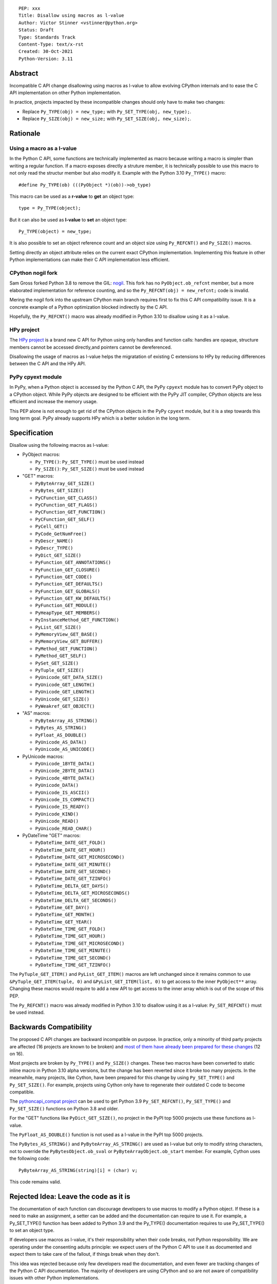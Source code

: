 ::

    PEP: xxx
    Title: Disallow using macros as l-value
    Author: Victor Stinner <vstinner@python.org>
    Status: Draft
    Type: Standards Track
    Content-Type: text/x-rst
    Created: 30-Oct-2021
    Python-Version: 3.11


Abstract
========

Incompatible C API change disallowing using macros as l-value to allow
evolving CPython internals and to ease the C API implementation on other
Python implementation.

In practice, projects impacted by these incompatible changes should only
have to make two changes:

* Replace ``Py_TYPE(obj) = new_type;``
  with ``Py_SET_TYPE(obj, new_type);``.
* Replace ``Py_SIZE(obj) = new_size;``
  with ``Py_SET_SIZE(obj, new_size);``.


Rationale
=========

Using a macro as a l-value
--------------------------

In the Python C API, some functions are technically implemented as macro
because writing a macro is simpler than writing a regular function. If a
macro exposes directly a struture member, it is technically possible to
use this macro to not only read the structur member but also modify it.
Example with the Python 3.10 ``Py_TYPE()`` macro::

    #define Py_TYPE(ob) (((PyObject *)(ob))->ob_type)

This macro can be used as a **r-value** to **get** an object type::

    type = Py_TYPE(object);

But it can also be used as **l-value** to **set** an object type::

    Py_TYPE(object) = new_type;

It is also possible to set an object reference count and an object size
using ``Py_REFCNT()`` and ``Py_SIZE()`` macros.

Setting directly an object attribute relies on the current exact CPython
implementation. Implementing this feature in other Python
implementations can make their C API implementation less efficient.

CPython nogil fork
------------------

Sam Gross forked Python 3.8 to remove the GIL: `nogil
<https://github.com/colesbury/nogil/>`_. This fork has no
``PyObject.ob_refcnt`` member, but a more elaborated implementation for
reference counting, and so the ``Py_REFCNT(obj) = new_refcnt;`` code is
invalid.

Mering the nogil fork into the upstream CPython main branch requires
first to fix this C API compatibility issue. It is a concrete example of
a Python optimization blocked indirectly by the C API.

Hopefully, the ``Py_REFCNT()`` macro was already modified in Python 3.10
to disallow using it as a l-value.

HPy project
-----------

The `HPy project <https://hpyproject.org/>`_ is a brand new C API for
Python using only handles and function calls: handles are opaque,
structure members cannot be accessed directly,and pointers cannot be
dereferenced.

Disallowing the usage of macros as l-value helps the migratation of
existing C extensions to HPy by reducing differences between the C API
and the HPy API.

PyPy cpyext module
------------------

In PyPy, when a Python object is accessed by the Python C API, the PyPy
``cpyext`` module has to convert PyPy object to a CPython object. While
PyPy objects are designed to be efficient with the PyPy JIT compiler,
CPython objects are less efficient and increase the memory usage.

This PEP alone is not enough to get rid of the CPython objects in the
PyPy ``cpyext`` module, but it is a step towards this long term goal.
PyPy already supports HPy which is a better solution in the long term.


Specification
=============

Disallow using the following macros as l-value:

* PyObject macros:

  * ``Py_TYPE()``: ``Py_SET_TYPE()`` must be used instead
  * ``Py_SIZE()``: ``Py_SET_SIZE()`` must be used instead

* "GET" macros:

  * ``PyByteArray_GET_SIZE()``
  * ``PyBytes_GET_SIZE()``
  * ``PyCFunction_GET_CLASS()``
  * ``PyCFunction_GET_FLAGS()``
  * ``PyCFunction_GET_FUNCTION()``
  * ``PyCFunction_GET_SELF()``
  * ``PyCell_GET()``
  * ``PyCode_GetNumFree()``
  * ``PyDescr_NAME()``
  * ``PyDescr_TYPE()``
  * ``PyDict_GET_SIZE()``
  * ``PyFunction_GET_ANNOTATIONS()``
  * ``PyFunction_GET_CLOSURE()``
  * ``PyFunction_GET_CODE()``
  * ``PyFunction_GET_DEFAULTS()``
  * ``PyFunction_GET_GLOBALS()``
  * ``PyFunction_GET_KW_DEFAULTS()``
  * ``PyFunction_GET_MODULE()``
  * ``PyHeapType_GET_MEMBERS()``
  * ``PyInstanceMethod_GET_FUNCTION()``
  * ``PyList_GET_SIZE()``
  * ``PyMemoryView_GET_BASE()``
  * ``PyMemoryView_GET_BUFFER()``
  * ``PyMethod_GET_FUNCTION()``
  * ``PyMethod_GET_SELF()``
  * ``PySet_GET_SIZE()``
  * ``PyTuple_GET_SIZE()``
  * ``PyUnicode_GET_DATA_SIZE()``
  * ``PyUnicode_GET_LENGTH()``
  * ``PyUnicode_GET_LENGTH()``
  * ``PyUnicode_GET_SIZE()``
  * ``PyWeakref_GET_OBJECT()``

* "AS" macros:

  * ``PyByteArray_AS_STRING()``
  * ``PyBytes_AS_STRING()``
  * ``PyFloat_AS_DOUBLE()``
  * ``PyUnicode_AS_DATA()``
  * ``PyUnicode_AS_UNICODE()``

* PyUnicode macros:

  * ``PyUnicode_1BYTE_DATA()``
  * ``PyUnicode_2BYTE_DATA()``
  * ``PyUnicode_4BYTE_DATA()``
  * ``PyUnicode_DATA()``
  * ``PyUnicode_IS_ASCII()``
  * ``PyUnicode_IS_COMPACT()``
  * ``PyUnicode_IS_READY()``
  * ``PyUnicode_KIND()``
  * ``PyUnicode_READ()``
  * ``PyUnicode_READ_CHAR()``

* PyDateTime "GET" macros:

  * ``PyDateTime_DATE_GET_FOLD()``
  * ``PyDateTime_DATE_GET_HOUR()``
  * ``PyDateTime_DATE_GET_MICROSECOND()``
  * ``PyDateTime_DATE_GET_MINUTE()``
  * ``PyDateTime_DATE_GET_SECOND()``
  * ``PyDateTime_DATE_GET_TZINFO()``
  * ``PyDateTime_DELTA_GET_DAYS()``
  * ``PyDateTime_DELTA_GET_MICROSECONDS()``
  * ``PyDateTime_DELTA_GET_SECONDS()``
  * ``PyDateTime_GET_DAY()``
  * ``PyDateTime_GET_MONTH()``
  * ``PyDateTime_GET_YEAR()``
  * ``PyDateTime_TIME_GET_FOLD()``
  * ``PyDateTime_TIME_GET_HOUR()``
  * ``PyDateTime_TIME_GET_MICROSECOND()``
  * ``PyDateTime_TIME_GET_MINUTE()``
  * ``PyDateTime_TIME_GET_SECOND()``
  * ``PyDateTime_TIME_GET_TZINFO()``

The ``PyTuple_GET_ITEM()`` and ``PyList_GET_ITEM()`` macros are left
unchanged since it remains common to use ``&PyTuple_GET_ITEM(tuple, 0)``
and ``&PyList_GET_ITEM(list, 0)`` to get access to the inner
``PyObject**`` array. Changing these macros would require to add a new
API to get access to the inner array which is out of the scope of this
PEP.

The ``Py_REFCNT()`` macro was already modified in Python 3.10 to
disallow using it as a l-value: ``Py_SET_REFCNT()`` must be used
instead.


Backwards Compatibility
=======================

The proposed C API changes are backward incompatible on purpose.  In
practice, only a minority of third party projects are affected (16
projects are known to be broken) and `most of them have already been
prepared for these changes
<https://bugs.python.org/issue39573#msg401378>`__ (12 on 16).

Most projects are broken by ``Py_TYPE()`` and ``Py_SIZE()`` changes.
These two macros have been converted to static inline macro in Python
3.10 alpha versions, but the change has been reverted since it broke too
many projects. In the meanwhile, many projects, like Cython, have been
prepared for this change by using ``Py_SET_TYPE()`` and
``Py_SET_SIZE()``. For example, projects using Cython only have to
regenerate their outdated C code to become compatible.

The `pythoncapi_compat project
<https://github.com/pythoncapi/pythoncapi_compat>`_ can be used to get
Python 3.9 ``Py_SET_REFCNT()``, ``Py_SET_TYPE()`` and ``Py_SET_SIZE()``
functions on Python 3.8 and older.

For the "GET" functions like ``PyDict_GET_SIZE()``, no project in the PyPI
top 5000 projects use these functions as l-value.

The ``PyFloat_AS_DOUBLE()`` function is not used as a l-value in the
PyPI top 5000 projects.

The ``PyBytes_AS_STRING()`` and ``PyByteArray_AS_STRING()`` are used as
l-value but only to modify string characters, not to override the
``PyBytesObject.ob_sval`` or ``PyByteArrayObject.ob_start`` member.
For example, Cython uses the following code::

    PyByteArray_AS_STRING(string)[i] = (char) v;

This code remains valid.


Rejected Idea: Leave the code as it is
======================================

The documentation of each function can discourage developers to use
macros to modify a Python object. If these is a need to make an
assignment, a setter can be added and the documentation can require to
use it. For example, a Py_SET_TYPE() function has been added to Python
3.9 and the Py_TYPE() documentation requires to use Py_SET_TYPE() to set
an object type.

If developers use macros as l-value, it's their responsibility when
their code breaks, not Python responsibility. We are operating under the
consenting adults principle: we expect users of the Python C API to use
it as documented and expect them to take care of the fallout, if things
break when they don't.

This idea was rejected because only few developers read the
documentation, and even fewer are tracking changes of the Python C API
documentation. The majority of developers are using CPython and so are
not aware of compatibility issues with other Python implementations.

Moreover, still allow to use macros as l-value doesn't solve issues of
the nogil, PyPy and HPy projects.


Macros already modified
=======================

The following C API macros have already been modified to disallow using
them as l-value:

* ``PyCell_SET()``
* ``PyList_SET_ITEM()``
* ``PyTuple_SET_ITEM()``
* ``Py_REFCNT()``
* ``_PyGCHead_SET_FINALIZED()``
* ``_PyGCHead_SET_NEXT()``
* ``asdl_seq_GET()``
* ``asdl_seq_GET_UNTYPED()``
* ``asdl_seq_LEN()``
* ``asdl_seq_SET()``
* ``asdl_seq_SET_UNTYPED()``


References
==========

* `Python C API: Add functions to access PyObject
  <https://vstinner.github.io/c-api-abstract-pyobject.html>`_ (October
  2021) article by Victor Stinner
* `[C API] Disallow using PyFloat_AS_DOUBLE() as l-value
  <https://bugs.python.org/issue45476>`_
  (October 2021)
* `[capi-sig] Py_TYPE() and Py_SIZE() become static inline functions
  <https://mail.python.org/archives/list/capi-sig@python.org/thread/WGRLTHTHC32DQTACPPX36TPR2GLJAFRB/>`_
  (September 2021)
* `[C API] Avoid accessing PyObject and PyVarObject members directly: add Py_SET_TYPE() and Py_IS_TYPE(), disallow Py_TYPE(obj)=type
  <https://bugs.python.org/issue39573>`__ (February 2020)
* `bpo-30459: PyList_SET_ITEM  could be safer
  <https://bugs.python.org/issue30459>`_ (May 2017)


Copyright
=========

This document is placed in the public domain or under the
CC0-1.0-Universal license, whichever is more permissive.
